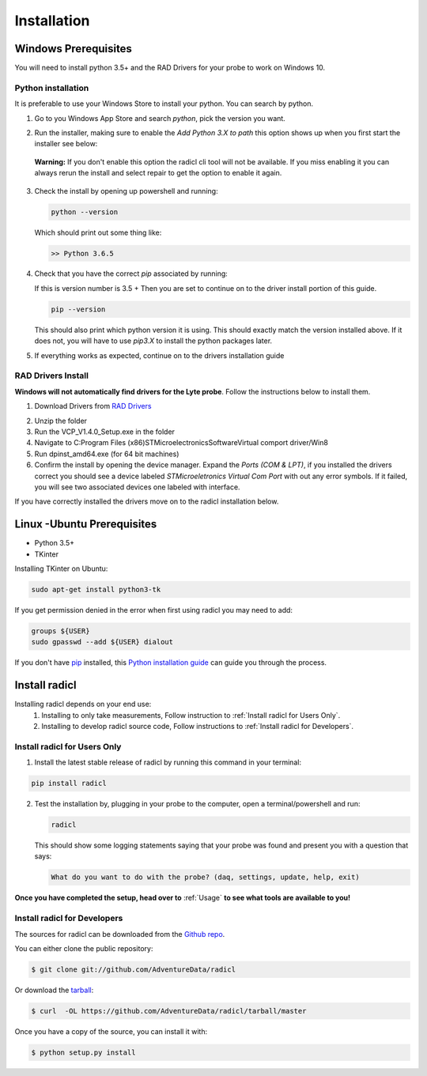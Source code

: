 .. highlight:: shell

============
Installation
============

Windows Prerequisites
---------------------

You will need to install python 3.5+ and the RAD Drivers for your probe to
work on Windows 10.

Python installation
~~~~~~~~~~~~~~~~~~~

It is preferable to use your Windows Store to install your python. You can
search by python.

1. Go to you Windows App Store and search `python`, pick the version you want.
2. Run the installer, making sure to enable the `Add Python 3.X to path`
   this option shows up when you first start the installer see below:

   .. image:: images/windows_python_installer.png
        :width: 400px
        :align: center
        :alt: Enable python path on windows

  **Warning:** If you don't enable this option the radicl cli tool will not be available.
  If you miss enabling it you can always rerun the install and select repair to
  get the option to enable it again.

3. Check the install by opening up powershell and running:

   .. code-block:: powershell

    python --version

   Which should print out some thing like:

   .. code-block:: powershell

      >> Python 3.6.5

4. Check that you have the correct `pip` associated by running:

   If this is version number is 3.5 + Then you are set to continue on to the
   driver install portion of this guide.

   .. code-block:: powershell

     pip --version

   This should also print which python version it is using. This should exactly
   match the version installed above. If it does not, you will have to use `pip3.X`
   to install the python packages later.

5. If everything works as expected, continue on to the drivers installation guide


RAD Drivers Install
~~~~~~~~~~~~~~~~~~~

**Windows will not automatically find drivers for the Lyte probe**. Follow the
instructions below to install them.

1. Download Drivers from `RAD Drivers`_

.. _RAD Drivers: https://drive.google.com/file/d/18t1XQvWoSRbmwd9GQrSo6ij6BaIVpXsY/view?usp=sharing

2. Unzip the folder
3. Run the VCP_V1.4.0_Setup.exe in the folder
4. Navigate to C:\Program Files (x86)\STMicroelectronics\Software\Virtual comport driver/Win8
5. Run dpinst_amd64.exe (for 64 bit machines)
6. Confirm the install by opening the device manager. Expand the
   `Ports (COM & LPT)`, if you installed the drivers correct you should see a
   device labeled `STMicroeletronics Virtual Com Port` with out any error
   symbols. If it failed, you will see two associated devices one labeled with interface.

If you have correctly installed the drivers move on to the radicl installation
below.


Linux -Ubuntu Prerequisites
---------------------------

* Python 3.5+
* TKinter

Installing TKinter on Ubuntu:

.. code-block:: console

  sudo apt-get install python3-tk


If you get permission denied in the
error when first using radicl you may need to add:

.. code-block:: console

  groups ${USER}
  sudo gpasswd --add ${USER} dialout

If you don't have `pip`_ installed, this `Python installation guide`_ can guide
you through the process.

.. _pip: https://pip.pypa.io
.. _Python installation guide: http://docs.python-guide.org/en/latest/starting/installation/


Install radicl
--------------

Installing radicl depends on your end use:
  1. Installing to only take measurements, Follow instruction to :ref:`Install radicl for Users Only`.
  2. Installing to develop radicl source code, Follow instructions to :ref:`Install radicl for Developers`.

.. _Install radicl for Users Only:
Install radicl for Users Only
~~~~~~~~~~~~~~~~~~~~~~~~~~~~~

1. Install the latest stable release of radicl by running this command in your terminal:

.. code-block:: console

    pip install radicl

2. Test the installation by, plugging in your probe to the computer, open a
   terminal/powershell and run:

   .. code-block:: console

      radicl

   This should show some logging statements saying that your probe was found and
   present you with a question that says:

   .. code-block:: console

      What do you want to do with the probe? (daq, settings, update, help, exit)


**Once you have completed the setup, head over to** :ref:`Usage` **to see what
tools are available to you!**

.. _Install radicl for Developers:
Install radicl for Developers
~~~~~~~~~~~~~~~~~~~~~~~~~~~~~

The sources for radicl can be downloaded from the `Github repo`_.

You can either clone the public repository:

.. code-block:: console

    $ git clone git://github.com/AdventureData/radicl

Or download the `tarball`_:

.. code-block:: console

    $ curl  -OL https://github.com/AdventureData/radicl/tarball/master

Once you have a copy of the source, you can install it with:

.. code-block:: console

    $ python setup.py install


.. _Github repo: https://github.com/AdventureData/radicl
.. _tarball: https://github.com/AdventureData/radicl/tarball/master
